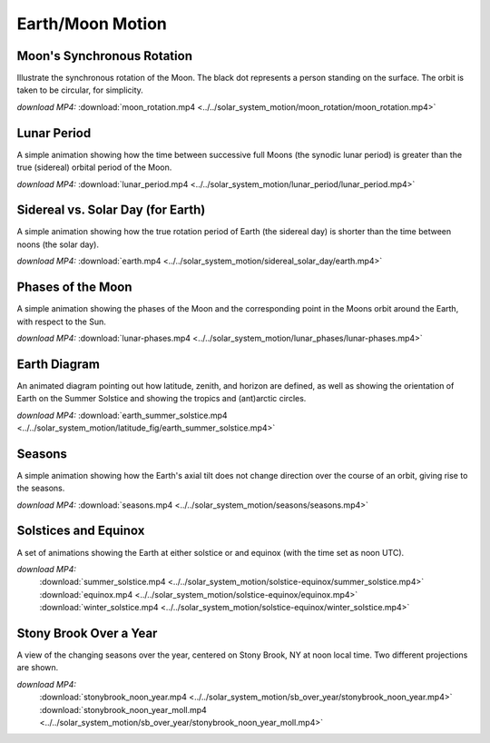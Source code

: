 .. _earthmoon:

Earth/Moon Motion
=================

Moon's Synchronous Rotation
---------------------------

.. video:: ../../solar_system_motion/moon_rotation/moon_rotation.mp4

Illustrate the synchronous rotation of the Moon. The black dot
represents a person standing on the surface. The orbit is taken to be
circular, for simplicity.

*download MP4:* :download:`moon_rotation.mp4 <../../solar_system_motion/moon_rotation/moon_rotation.mp4>`


Lunar Period
------------

.. video:: ../../solar_system_motion/lunar_period/lunar_period.mp4

A simple animation showing how the time between successive full Moons
(the synodic lunar period) is greater than the true (sidereal) orbital
period of the Moon.

*download MP4:* :download:`lunar_period.mp4 <../../solar_system_motion/lunar_period/lunar_period.mp4>`


Sidereal vs. Solar Day (for Earth)
----------------------------------

.. video:: ../../solar_system_motion/sidereal_solar_day/earth.mp4

A simple animation showing how the true rotation period of Earth (the
sidereal day) is shorter than the time between noons (the solar day).

*download MP4:* :download:`earth.mp4 <../../solar_system_motion/sidereal_solar_day/earth.mp4>`


Phases of the Moon
------------------

.. video:: ../../solar_system_motion/lunar_phases/lunar-phases.mp4

A simple animation showing the phases of the Moon and the
corresponding point in the Moons orbit around the Earth, with respect
to the Sun.

*download MP4:* :download:`lunar-phases.mp4 <../../solar_system_motion/lunar_phases/lunar-phases.mp4>`


Earth Diagram
-------------

.. video:: ../../solar_system_motion/latitude_fig/earth_summer_solstice.mp4

An animated diagram pointing out how latitude, zenith, and horizon are
defined, as well as showing the orientation of Earth on the Summer
Solstice and showing the tropics and (ant)arctic circles.

*download MP4:* :download:`earth_summer_solstice.mp4 <../../solar_system_motion/latitude_fig/earth_summer_solstice.mp4>`


Seasons
-------

.. video:: ../../solar_system_motion/seasons/seasons.mp4

A simple animation showing how the Earth's axial tilt does not change
direction over the course of an orbit, giving rise to the seasons.

*download MP4:* :download:`seasons.mp4 <../../solar_system_motion/seasons/seasons.mp4>`


Solstices and Equinox
---------------------

.. video:: ../../solar_system_motion/solstice-equinox/summer_solstice.mp4

.. video:: ../../solar_system_motion/solstice-equinox/equinox.mp4

.. video:: ../../solar_system_motion/solstice-equinox/winter_solstice.mp4

A set of animations showing the Earth at either solstice or and
equinox (with the time set as noon UTC).

*download MP4:*
  :download:`summer_solstice.mp4 <../../solar_system_motion/solstice-equinox/summer_solstice.mp4>`
  :download:`equinox.mp4 <../../solar_system_motion/solstice-equinox/equinox.mp4>`
  :download:`winter_solstice.mp4 <../../solar_system_motion/solstice-equinox/winter_solstice.mp4>`


Stony Brook Over a Year
-----------------------

.. video:: ../../solar_system_motion/sb_over_year/stonybrook_noon_year.mp4

.. video:: ../../solar_system_motion/sb_over_year/stonybrook_noon_year_moll.mp4

A view of the changing seasons over the year, centered on Stony Brook,
NY at noon local time.  Two different projections are shown.

*download MP4:*
  :download:`stonybrook_noon_year.mp4 <../../solar_system_motion/sb_over_year/stonybrook_noon_year.mp4>`
  :download:`stonybrook_noon_year_moll.mp4 <../../solar_system_motion/sb_over_year/stonybrook_noon_year_moll.mp4>`
